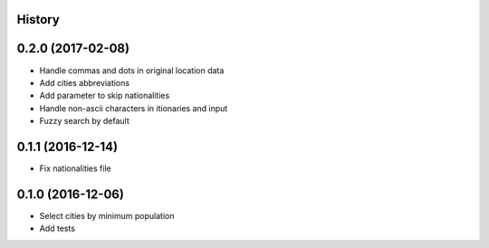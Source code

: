 .. :changelog:

History
-------

0.2.0 (2017-02-08)
------------------

* Handle commas and dots in original location data
* Add cities abbreviations
* Add parameter to skip nationalities
* Handle non-ascii characters in itionaries and input
* Fuzzy search by default


0.1.1 (2016-12-14)
------------------

* Fix nationalities file


0.1.0 (2016-12-06)
------------------

* Select cities by minimum population
* Add tests
